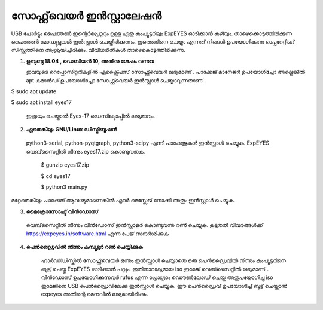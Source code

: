 ..  UNTRANSLATED

സോഫ്റ്റ്‌വെയർ ഇൻസ്റ്റാലേഷൻ
------------------------
USB പോർട്ടും പൈത്തൺ ഇന്റെർപ്രെറ്ററും ഉള്ള ഏതു കംപ്യൂട്ടറിലും ExpEYES ഓടിക്കാൻ കഴിയും. താഴെക്കൊടുത്തിരിക്കുന്ന പൈത്തൺ മോഡ്യൂളുകൾ ഇൻസ്റ്റാൾ ചെയ്തിരിക്കണം. ഇതെങ്ങിനെ ചെയ്യും എന്നത് നിങ്ങൾ ഉപയോഗിക്കുന്ന ഓപ്പറേറ്റിംഗ് സിസ്റ്റത്തിനെ ആശ്രയിച്ചിരിക്കും. വിവിധരീതികൾ താഴെകൊടുത്തിരിക്കുന്നു. 

1. **ഉബുണ്ടു 18.04 , ഡെബിയൻ 10, അതിനു ശേഷം വന്നവ**

   ഇവയുടെ റെപ്പോസിറ്ററികളിൽ എക്സ്പൈസ്  സോഫ്റ്റ്‌വെയർ ലഭ്യമാണ് . പാക്കേജ് മാനേജർ ഉപയോഗിച്ചോ അല്ലെങ്കിൽ apt       കമാൻഡ് ഉപയോഗിച്ചോ സോഫ്റ്റ്‌വെയർ ഇൻസ്റ്റാൾ ചെയ്യാവുന്നതാണ് .

$ sudo apt update

$ sudo apt install eyes17

 ഇത്രയും ചെയ്താൽ Eyes-17 ഡെസ്ക്ടോപ്പിൽ ലഭ്യമാവും.

2. **ഏതെങ്കിലും GNU/Linux ഡിസ്ട്രിബൂഷൻ**
 
 python3-serial, python-pyqtgraph, python3-scipy എന്നീ പാക്കേജുകൾ ഇൻസ്റ്റാൾ ചെയ്യുക. ExpEYES വെബ്‌സൈറ്റിൽ നിന്നും eyes17.zip കൊണ്ടുവരുക. 

  $ gunzip eyes17.zip

  $ cd eyes17

  $ python3 main.py

മറ്റേതെങ്കിലും പാക്കേജ് ആവശ്യമാണെങ്കിൽ എറർ മെസ്സേജ് നോക്കി അതും ഇൻസ്റ്റാൾ ചെയ്യുക.


 
3. **മൈക്രോസോഫ്ട് വിൻഡോസ്**

  വെബ്‌സൈറ്റിൽ നിന്നും വിൻഡോസ് ഇൻസ്റ്റാളർ കൊണ്ടുവന്നു റൺ ചെയ്യുക. കൂടുതൽ വിവരങ്ങൾക്ക്  https://expeyes.in/software.html എന്ന പേജ് സന്ദർശിക്കുക 

4. **പെൻഡ്രൈവിൽ നിന്നും കമ്പ്യൂട്ടർ റൺ ചെയ്യിക്കുക**

     ഹാർഡ്‍ഡിസ്കിൽ സോഫ്റ്റ്‌വെയർ ഒന്നും ഇൻസ്റ്റാൾ ചെയ്യാതെ ഒരു പെൻഡ്രൈവിൽ നിന്നും കംപ്യൂട്ടറിനെ ബൂട്ട് ചെയ്തു ExpEYES ഓടിക്കാൻ പറ്റും. ഇതിനാവശ്യമായ iso ഇമേജ് വെബ്‌സൈറ്റിൽ ലഭ്യമാണ് . വിൻഡോസ് ഉപയോഗിക്കുന്നവർ rufus എന്ന പ്രോഗ്രാം ഡൌൺലോഡ് ചെയ്ത അതുപയോഗിച്ചു iso ഇമേജിനെ USB പെൻഡ്രൈവിലേക്കു ഇൻസ്റ്റാൾ ചെയ്യുക. ഈ പെൻഡ്രൈവ് ഉപയോഗിച്ച് ബൂട്ട് ചെയ്താൽ expeyes അതിന്റെ മെനുവിൽ ലഭ്യമായിരിക്കും.



